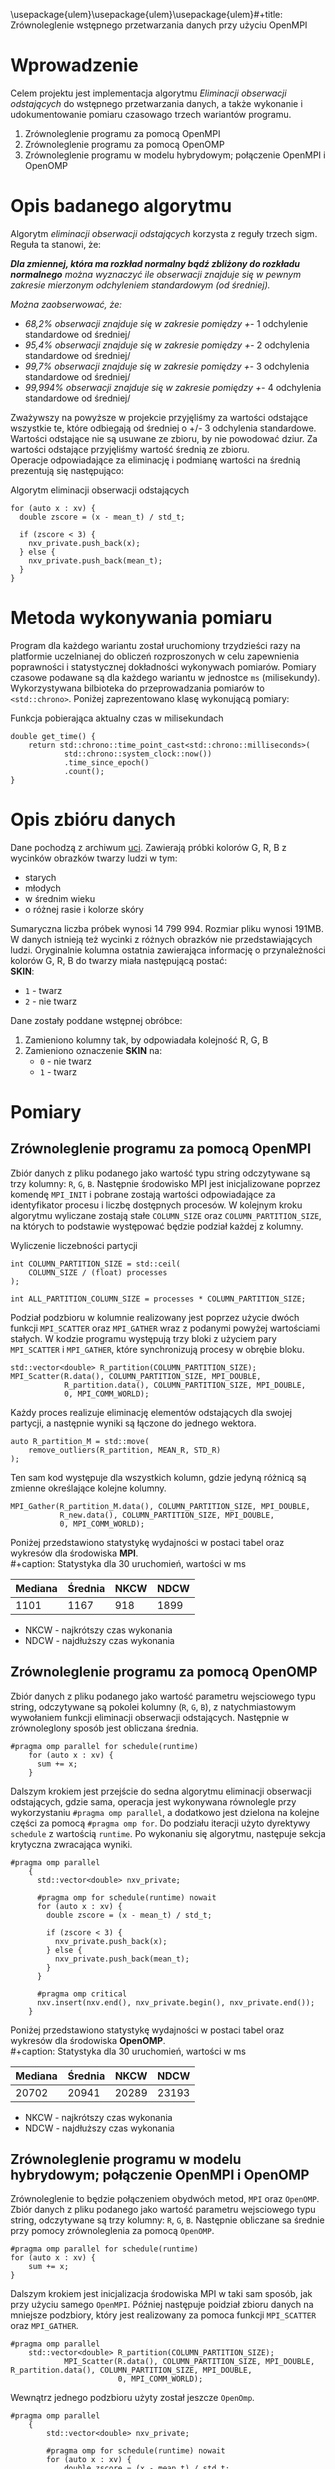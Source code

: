 \usepackage{ulem}\usepackage{ulem}\usepackage{ulem}#+title: Zrównoleglenie wstępnego przetwarzania danych przy użyciu OpenMPI
#+author: Karol Wójcik, Krzysztof Swałdek
#+date: 2020-10-14, Wtorek

#+LATEX_CLASS: article
#+LATEX_CLASS_OPTIONS: [12pt]
#+LATEX_HEADER: \usepackage[a4paper, inner=37.125mm, outer=33.4125mm, top=37.125mm, bottom=37.125mm, heightrounded, marginparwidth=51pt, marginparsep=17pt, headsep=24pt]{geometry}
#+EXCLUDE_TAGS: noexport
#+LATEX_HEADER: \usepackage{graphicx}
#+LaTeX_HEADER: \usepackage[T1]{fontenc}
#+LaTeX_HEADER: \usepackage{mathpazo}
#+LaTeX_HEADER: \linespread{1.05}
#+LATEX_HEADER: \usepackage{setspace}
#+LATEX_HEADER: \doublespacing
#+LATEX_HEADER: \usepackage[polish]{babel}
#+LATEX_HEADER: \usepackage{polski}
#+LaTeX_HEADER: \usepackage{minted}
#+LATEX_HEADER: \usepackage[utf8]{inputenc}
#+LaTeX_HEADER: \usemintedstyle{emacs}
#+LaTeX_HEADER: \newminted{common-lisp}{fontsize=\footnotesize}
#+LATEX_HEADER: \usepackage{ragged2e}
#+LATEX_HEADER: \usepackage{xltxtra}
#+LaTeX_HEADER: \usepackage{pdfpages}
#+OPTIONS: ^:{} ':t
#+LANGUAGE: pl
#+OPTIONS: toc:nil

#+begin_export latex
  \clearpage \tableofcontents \clearpage
#+end_export

#+name: setup-minted
#+begin_src emacs-lisp :exports none :results silent :eval yes
(setq org-latex-listings 'minted)
(setq org-latex-minted-options
      '(("frame" "single")
        ("framesep" "2mm")
        ("fontsize" "\\small")))
(setq org-latex-to-pdf-process
      '("pdflatex -shell-escape -interaction nonstopmode -output-directory %o %f"
        "pdflatex -shell-escape -interaction nonstopmode -output-directory %o %f"
        "pdflatex -shell-escape -interaction nonstopmode -output-directory %o %f"))
#+end_src

* Wprowadzenie
  Celem projektu jest implementacja algorytmu /Eliminacji obserwacji odstających/ do wstępnego przetwarzania danych, a także wykonanie i udokumentowanie pomiaru czasowago trzech wariantów programu.

  @@latex: \noindent @@
  1. Zrównoleglenie programu za pomocą OpenMPI
  2. Zrównoleglenie programu za pomocą OpenOMP
  3. Zrównoleglenie programu w modelu hybrydowym; połączenie OpenMPI i OpenOMP

* Opis badanego algorytmu
Algorytm /eliminacji obserwacji odstających/ korzysta z reguły trzech sigm. Reguła ta stanowi, że:

@@latex: \vspace{6mm} @@
#+begin_fancyquote
\noindent
/*Dla zmiennej, która ma rozkład normalny bądź zbliżony do rozkładu normalnego* można wyznaczyć ile obserwacji znajduje się w pewnym zakresie mierzonym odchyleniem standardowym (od średniej)./

@@latex: \vspace{3mm} @@
\noindent
/Można zaobserwować, że:/
- /68,2% obserwacji znajduje się w zakresie pomiędzy +/- 1 odchylenie standardowe od średniej/
- /95,4% obserwacji znajduje się w zakresie pomiędzy +/- 2 odchylenia standardowe od średniej/
- /99,7% obserwacji znajduje się w zakresie pomiędzy +/- 3 odchylenia standardowe od średniej/
- /99,994% obserwacji znajduje się w zakresie pomiędzy +/- 4 odchylenia standardowe od średniej/
#+end_fancyquote

@@latex: \noindent @@
Zważywszy na powyższe w projekcie przyjęliśmy za wartości odstające wszystkie te, które odbiegają od średniej o +/- 3 odchylenia standardowe. Wartości odstające nie są usuwane ze zbioru, by nie powodować dziur. Za wartości odstające przyjęliśmy wartość średnią ze zbioru. \\

@@latex: \noindent @@
Operacje odpowiadające za eliminację i podmianę wartości na średnią prezentują się następująco: \\

#+ATTR_LATEX: :options 
#+caption: Algorytm eliminacji obserwacji odstających
#+BEGIN_SRC c++ -i :eval no
for (auto x : xv) {
  double zscore = (x - mean_t) / std_t;

  if (zscore < 3) {
    nxv_private.push_back(x);
  } else {
    nxv_private.push_back(mean_t);
  }
}
#+END_SRC

@@latex: \clearpage @@
* Metoda wykonywania pomiaru
Program dla każdego wariantu został uruchomiony trzydzieści razy na platformie uczelnianej do obliczeń rozproszonych w celu zapewnienia poprawności i statystycznej dokładności wykonywach pomiarów. Pomiary czasowe podawane są dla każdego wariantu w jednostce ~ms~ (milisekundy). Wykorzystywana bilbioteka do przeprowadzania pomiarów to ~<std::chrono>~. Poniżej zaprezentowano klasę wykonującą pomiary:

#+caption: Funkcja pobierająca aktualny czas w milisekundach
#+BEGIN_SRC c++ :eval no
double get_time() {
    return std::chrono::time_point_cast<std::chrono::milliseconds>(
            std::chrono::system_clock::now())
            .time_since_epoch()
            .count();
}
#+END_SRC

\clearpage
* Opis zbióru danych
  @@latex: \noindent @@
  Dane pochodzą z archiwum [[https://archive.ics.uci.edu/ml/datasets/Skin+Segmentation][uci]]. Zawierają próbki kolorów G, R, B z wycinków obrazków twarzy ludzi w tym:
  - starych
  - młodych
  - w średnim wieku
  - o różnej rasie i kolorze skóry

  @@latex: \noindent @@
  Sumaryczna liczba próbek wynosi 14 799 994. Rozmiar pliku wynosi 191MB. W danych istnieją też wycinki z różnych obrazków nie przedstawiających ludzi. Oryginalnie kolumna ostatnia zawierająca informację o przynależności kolorów G, R, B do twarzy miała następującą postać: \\

  \noindent
  *SKIN*:
  - ~1~ - twarz
  - ~2~ - nie twarz

  \noindent
  Dane zostały poddane wstępnej obróbce:
  1. Zamieniono kolumny tak, by odpowiadała kolejność R, G, B
  2. Zamieniono oznaczenie *SKIN* na:
     - ~0~ - nie twarz
     - ~1~ - twarz

* Pomiary
** Zrównoleglenie programu za pomocą OpenMPI
Zbiór danych z pliku podanego jako wartość typu string odczytywane są trzy kolumny: ~R~, ~G~, ~B~. Następnie środowisko MPI jest inicjalizowane poprzez komendę ~MPI_INIT~ i pobrane zostają wartości odpowiadające za identyfikator procesu i liczbę dostępnych procesów. W kolejnym kroku algorytmu wyliczane zostają stałe ~COLUMN_SIZE~ oraz ~COLUMN_PARTITION_SIZE~, na których to podstawie występować będzie podział każdej z kolumny. \\

#+caption: Wyliczenie liczebności partycji
#+BEGIN_SRC c++ :eval no
int COLUMN_PARTITION_SIZE = std::ceil(
    COLUMN_SIZE / (float) processes
);

int ALL_PARTITION_COLUMN_SIZE = processes * COLUMN_PARTITION_SIZE;
#+END_SRC

@@latex: \noindent @@
Podział podzbioru w kolumnie realizowany jest poprzez użycie dwóch funkcji ~MPI_SCATTER~ oraz ~MPI_GATHER~ wraz z podanymi powyżej wartościami stałych. W kodzie programu występują trzy bloki z użyciem pary ~MPI_SCATTER~ i ~MPI_GATHER~, które synchronizują procesy w obrębie bloku. \\

#+caption[Podział]: Podział kolekcji na podprocesy
#+begin_src c++ :eval no
std::vector<double> R_partition(COLUMN_PARTITION_SIZE);
MPI_Scatter(R.data(), COLUMN_PARTITION_SIZE, MPI_DOUBLE,
            R_partition.data(), COLUMN_PARTITION_SIZE, MPI_DOUBLE,
            0, MPI_COMM_WORLD);
#+end_src

@@latex: \noindent @@
Każdy proces realizuje eliminację elementów odstających dla swojej partycji, a następnie wyniki są łączone do jednego wektora.

#+caption[Procesowanie kolekcji]: Realizacja algorytmu dla każdego podprocesu
#+begin_src c++ :eval no
auto R_partition_M = std::move(
    remove_outliers(R_partition, MEAN_R, STD_R)
);
#+end_src

@@latex: \noindent @@
Ten sam kod występuje dla wszystkich kolumn, gdzie jedyną różnicą są zmienne określające kolejne kolumny. \\

#+caption[Akumulacja]: Zebranie danych podprocesu do procesu głównego
#+begin_src c++ :eval no
MPI_Gather(R_partition_M.data(), COLUMN_PARTITION_SIZE, MPI_DOUBLE,
           R_new.data(), COLUMN_PARTITION_SIZE, MPI_DOUBLE,
           0, MPI_COMM_WORLD);
#+END_SRC

@@latex: \noindent @@
Poniżej przedstawiono statystykę wydajności w postaci tabel oraz wykresów dla środowiska *MPI*. \\
#+caption: Statystyka dla 30 uruchomień, wartości w ms
#+ATTR_LaTeX: :align |c|c|c|c|
|---------+---------+------+------|
| Mediana | Średnia | NKCW | NDCW |
|---------+---------+------+------|
|   1101  |  1167   | 918  | 1899 |
|---------+---------+------+------|
- NKCW - najkrótszy czas wykonania
- NDCW - najdłuższy czas wykonania

** Zrównoleglenie programu za pomocą OpenOMP

Zbiór danych z pliku podanego jako wartość parametru wejsciowego typu string, odczytywane są pokolei kolumny (~R~, ~G~, ~B~), z natychmiastowym wywołaniem funkcji eliminacji obserwacji odstających. Następnie w zrównoleglony sposób jest obliczana średnia.

#+begin_src c++ :eval no
#pragma omp parallel for schedule(runtime)
    for (auto x : xv) {
      sum += x;
    }
#+END_SRC

Dalszym krokiem jest przejście do sedna algorytmu eliminacji obserwacji odstających, gdzie sama, operacja jest wykonywana równolegle przy wykorzystaniu ~#pragma omp parallel~, a dodatkowo jest dzielona na kolejne części za pomocą ~#pragma omp for~. Do podziału iteracji użyto dyrektywy ~schedule~ z wartością ~runtime~. Po wykonaniu się algorytmu, następuje sekcja krytyczna zwracająca wyniki.

#+begin_src c++ :eval no
#pragma omp parallel
    {
      std::vector<double> nxv_private;

      #pragma omp for schedule(runtime) nowait
      for (auto x : xv) {
        double zscore = (x - mean_t) / std_t;

        if (zscore < 3) {
          nxv_private.push_back(x);
        } else {
          nxv_private.push_back(mean_t);
        }
      }

      #pragma omp critical
      nxv.insert(nxv.end(), nxv_private.begin(), nxv_private.end());
    }
#+END_SRC


@@latex: \noindent @@
Poniżej przedstawiono statystykę wydajności w postaci tabel oraz wykresów dla środowiska *OpenOMP*. \\
#+caption: Statystyka dla 30 uruchomień, wartości w ms
#+ATTR_LaTeX: :align |c|c|c|c|
|---------+---------+------+------|
| Mediana | Średnia | NKCW | NDCW |
|---------+---------+------+------|
|  20702  | 20941   | 20289|23193 |
|---------+---------+------+------|
- NKCW - najkrótszy czas wykonania
- NDCW - najdłuższy czas wykonania


** Zrównoleglenie programu w modelu hybrydowym; połączenie OpenMPI i OpenOMP

Zrównoleglenie to będzie połączeniem obydwóch metod, ~MPI~ oraz ~OpenOMP~. Zbiór danych z pliku podanego jako wartość parametru wejsciowego typu string, odczytywane są trzy kolumny: ~R~, ~G~, ~B~. Następnie obliczane sa średnie przy pomocy zrównoleglenia za pomocą ~OpenOMP~.

#+begin_src c++ :eval no
    #pragma omp parallel for schedule(runtime)
    for (auto x : xv) {
        sum += x;
    }
#+END_SRC

Dalszym krokiem jest inicjalizacja środowiska MPI w taki sam sposób, jak przy użyciu samego ~OpenMPI~. Później następuje poidział zbioru danych na mniejsze podzbiory, który jest realizowany za pomoca funkcji ~MPI_SCATTER~ oraz ~MPI_GATHER~.

 #+begin_src c++ :eval no
 #pragma omp parallel
     std::vector<double> R_partition(COLUMN_PARTITION_SIZE);
             MPI_Scatter(R.data(), COLUMN_PARTITION_SIZE, MPI_DOUBLE, R_partition.data(), COLUMN_PARTITION_SIZE, MPI_DOUBLE,
                         0, MPI_COMM_WORLD);
 #+END_SRC


 Wewnątrz jednego podzbioru użyty został jeszcze ~OpenOmp~.

#+begin_src c++ :eval no
#pragma omp parallel
    {
        std::vector<double> nxv_private;

        #pragma omp for schedule(runtime) nowait
        for (auto x : xv) {
            double zscore = (x - mean_t) / std_t;

            if (zscore < 3) {
                nxv_private.push_back(x);
            } else {
                nxv_private.push_back(mean_t);
            }
        }

        #pragma omp critical
        nxv.insert(nxv.end(), nxv_private.begin(), nxv_private.end());
    }
#+END_SRC


Na końcu zostaja zebrane dane z podprocesów do procesu głównego.

#+begin_src c++ :eval no
MPI_Gather(R_partition_M.data(), COLUMN_PARTITION_SIZE, MPI_DOUBLE, R_new.data(), COLUMN_PARTITION_SIZE,
                   MPI_DOUBLE, 0, MPI_COMM_WORLD);
#+END_SRC


@@latex: \noindent @@
Poniżej przedstawiono statystykę wydajności w postaci tabel oraz wykresów dla podejścia hybrydowego. \\
#+caption: Statystyka dla 30 uruchomień, wartości w ms
#+ATTR_LaTeX: :align |c|c|c|c|
|---------+---------+------+------|
| Mediana | Średnia | NKCW | NDCW |
|---------+---------+------+------|
|  668    |  673    | 624  | 766  |
|---------+---------+------+------|
- NKCW - najkrótszy czas wykonania
- NDCW - najdłuższy czas wykonania


** Podsumowanie pomiarów

#+caption: Statystyka dla 30 uruchomień, wartości w ms
#+ATTR_LaTeX: :align |c|c|c|c|c|
|------------+---------+---------+------+------|
| Środowisko | Mediana | Średnia | NKCW | NDCW |
|------------+---------+---------+------+------|
|   OpenMPI  |   1101  |  1167   | 918  | 1899 |
|------------+---------+---------+------+------|
|   OpenOMP  |  20702  | 20941   | 20289|23193 |
|------------+---------+---------+------+------|
|   Hybrid   |  668    |  673    | 624  | 766  |
|------------+---------+---------+------+------|
- NKCW - najkrótszy czas wykonania
- NDCW - najdłuższy czas wykonania


@@latex: \noindent @@
#+caption: [MPI] Pomiar dla wszystkich wariantów z skalą logatytmiczną
[[./resources/all.png]]

#+caption: [MPI] Pomiar dla wszystkich wariantów bez skalowania
[[./resources/all1.png]]




* Podsumowanie

Najmniej skuteczną metoda przyspieszania obliczeń okazało sie środowisko ~OpenOMP~. Zapewnia ono stosunkowo jedno z najprostszych metod zrównoleglania, gdzie na etapie projektowania programu nie trzeba mysleć o prarelizacji. Kolejne miejsce zajął ~OpenMPI~, które nestety cechuje się znacznym nakładem pracy przy zrównoleglaniu. Hybrydowe podejście okazało sie być najlepsze. Pozwala ono wykorzystać mocne strony każdego ze środowisk, przez co daje najlepsze wyniki.
